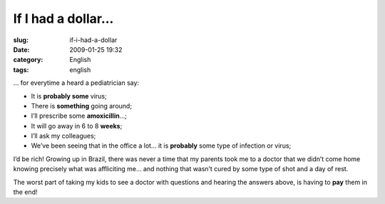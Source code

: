 If I had a dollar...
####################
:slug: if-i-had-a-dollar
:date: 2009-01-25 19:32
:category: English
:tags: english

… for everytime a heard a pediatrician say:

-  It is **probably some** virus;
-  There is **something** going around;
-  I’ll prescribe some **amoxicillin**\ …;
-  It will go away in 6 to 8 \ **weeks**;
-  I’ll ask my colleagues;
-  We’ve been seeing that in the office a lot… it is **probably** some
   type of infection or virus;

I’d be rich! Growing up in Brazil, there was never a time that my
parents took me to a doctor that we didn’t come home knowing precisely
what was affliciting me… and nothing that wasn’t cured by some type of
shot and a day of rest.

The worst part of taking my kids to see a doctor with questions and
hearing the answers above, is having to **pay** them in the end!
